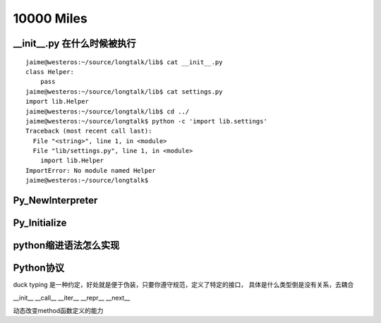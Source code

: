 10000 Miles
===========

__init__.py 在什么时候被执行
--------------------------------
::

    jaime@westeros:~/source/longtalk/lib$ cat __init__.py
    class Helper:
        pass
    jaime@westeros:~/source/longtalk/lib$ cat settings.py
    import lib.Helper
    jaime@westeros:~/source/longtalk/lib$ cd ../
    jaime@westeros:~/source/longtalk$ python -c 'import lib.settings'
    Traceback (most recent call last):
      File "<string>", line 1, in <module>
      File "lib/settings.py", line 1, in <module>
        import lib.Helper
    ImportError: No module named Helper
    jaime@westeros:~/source/longtalk$ 


Py_NewInterpreter
----------------------------

Py_Initialize
--------------

python缩进语法怎么实现
-----------------------


Python协议
----------------
duck typing 是一种约定，好处就是便于伪装，只要你遵守规范，定义了特定的接口，
具体是什么类型倒是没有关系，去耦合

__init__
__call__
__iter__
__repr__
__next__

动态改变method函数定义的能力
